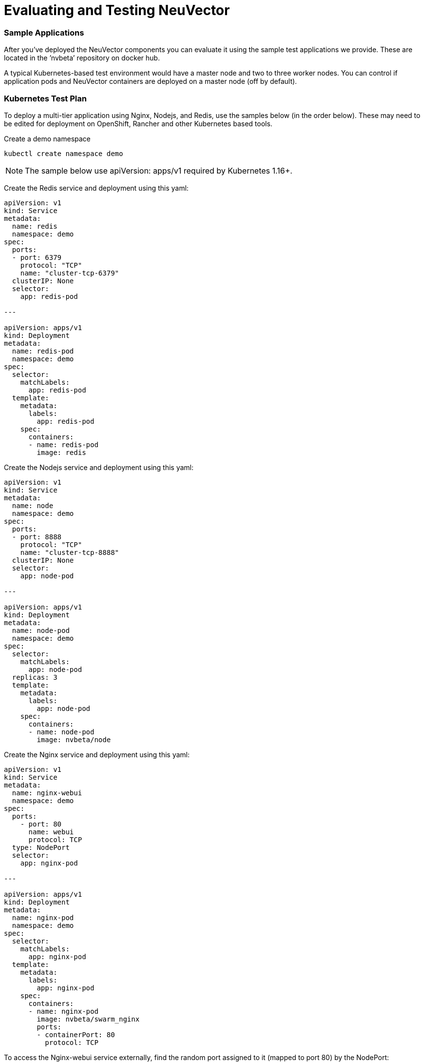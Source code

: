 = Evaluating and Testing NeuVector
:slug: /testing/testing
:taxonomy: {"category"=>"docs"}

=== Sample Applications

After you've deployed the NeuVector components you can evaluate it using the sample test applications we provide. These are located in the `'nvbeta`' repository on docker hub.

A typical Kubernetes-based test environment would have a master node and two to three worker nodes. You can control if application pods and NeuVector containers are deployed on a master node (off by default).

=== Kubernetes Test Plan

To deploy a multi-tier application using Nginx, Nodejs, and Redis, use the samples below (in the order below). These may need to be edited for deployment on OpenShift, Rancher and other Kubernetes based tools.

Create a demo namespace

[,shell]
----
kubectl create namespace demo
----

[NOTE]
====
The sample below use apiVersion: apps/v1 required by Kubernetes 1.16+.
====


Create the Redis service and deployment using this yaml:

[,yaml]
----
apiVersion: v1
kind: Service
metadata:
  name: redis
  namespace: demo
spec:
  ports:
  - port: 6379
    protocol: "TCP"
    name: "cluster-tcp-6379"
  clusterIP: None
  selector:
    app: redis-pod

---

apiVersion: apps/v1
kind: Deployment
metadata:
  name: redis-pod
  namespace: demo
spec:
  selector:
    matchLabels:
      app: redis-pod
  template:
    metadata:
      labels:
        app: redis-pod
    spec:
      containers:
      - name: redis-pod
        image: redis
----

Create the Nodejs service and deployment using this yaml:

[,yaml]
----
apiVersion: v1
kind: Service
metadata:
  name: node
  namespace: demo
spec:
  ports:
  - port: 8888
    protocol: "TCP"
    name: "cluster-tcp-8888"
  clusterIP: None
  selector:
    app: node-pod

---

apiVersion: apps/v1
kind: Deployment
metadata:
  name: node-pod
  namespace: demo
spec:
  selector:
    matchLabels:
      app: node-pod
  replicas: 3
  template:
    metadata:
      labels:
        app: node-pod
    spec:
      containers:
      - name: node-pod
        image: nvbeta/node
----

Create the Nginx service and deployment using this yaml:

[,yaml]
----
apiVersion: v1
kind: Service
metadata:
  name: nginx-webui
  namespace: demo
spec:
  ports:
    - port: 80
      name: webui
      protocol: TCP
  type: NodePort
  selector:
    app: nginx-pod

---

apiVersion: apps/v1
kind: Deployment
metadata:
  name: nginx-pod
  namespace: demo
spec:
  selector:
    matchLabels:
      app: nginx-pod
  template:
    metadata:
      labels:
        app: nginx-pod
    spec:
      containers:
      - name: nginx-pod
        image: nvbeta/swarm_nginx
        ports:
        - containerPort: 80
          protocol: TCP
----

To access the Nginx-webui service externally, find the random port assigned to it (mapped to port 80) by the NodePort:

[,shell]
----
kubectl get svc -n demo
----

Then connect to the public IP address/port for one of the kubernetes nodes, e.g. '`http://(public_IP):(NodePort)`'

After deploying NeuVector, you can run test traffic through the demo applications to generate the whitelist rules, and then move all services to Monitor or Protect mode to see violations and attacks.

==== Generating Network Violations on Kubernetes

To generate a violation from a nodejs pod, find a pod:

[,shell]
----
kubectl get pod -n demo
----

Then try some violations (replace node-pod-name):

[,shell]
----
kubectl exec node-pod-name curl www.google.com -n demo
----

Or find the internal IP address of another node pod, like 172.30.2.21 in the example below, to connect from one node to another:

[,shell]
----
kubectl exec node-pod-name curl 172.30.2.21:8888 -n demo
----

===== Generate a Threat/Attack

To simulate an attack, log into a container, then try a ping attack:

[,shell]
----
kubectl exec -it node-pod-name bash -n demo
----

Use the internal IP of another node pod:

[,shell]
----
ping 172.30.2.21 -s 40000
----

For all of the above, you can view the security events in the NeuVector console Network Activity map, as well as the Notifications tab.

==== Process and File Protection Tests

Try various process and file activity by exec'ing into a container and running commands such as apt-get update, ssh, scp or others. Any process activity or file access not allowed will generate alerts in Notifications.

==== Registry Scanning and Admission Control

A popular test is to configure image scanning of a registry in Assets \-> Registries. After the scan is complete, configure an Admission Control rule in Policy. Be sure to enable Admission Controls and set a rule to Deny when there are high vulnerabilities in an image. Then pick an image that has high vulnerabilities and try to deploy it in Kubernetes. The deployment will be blocked in Protect mode and you will see an event in Notifications \-> Security Risks.

More advanced admission control testing can be done using different criteria in rules, or combining criteria.

===== Deploy Another App

The Kubernetes Guestbook demo application can also be deployed on Kubernetes. It is recommended to deploy it into its own namespace so you can see namespace based filtering in the NeuVector console.

=== Docker-native Test Plan

After deploying the NeuVector components and the sample application(s) you'll be able to Discover, Monitor and Protect running containers. The test plan below provides suggestions for generating run-time violations of allowed application behavior and scanning containers for vulnerabilities.

link:testplan.pdf[NeuVector Test Plan]

If the link above does not work, you can http://neuvector.com/sample-applications-test-plan/[download] it from our website using password nv1851blvd.

NeuVector can also detect threats to your containers such as DDOS attacks. If you run a tool to generate such attacks on your containers, these results will show in Network Activity and in the Dashboard.

For example, a simple ping command with high payload will show the Ping.Death attack in the console. To try this, do the following to the IP address of one of the containers (internal IP of the container).

[,shell]
----
ping <container_ip> -s 40000
----

In Kubernetes you can do this from any node including the master. In other environments you may need to be logged into the node where the container is running.
